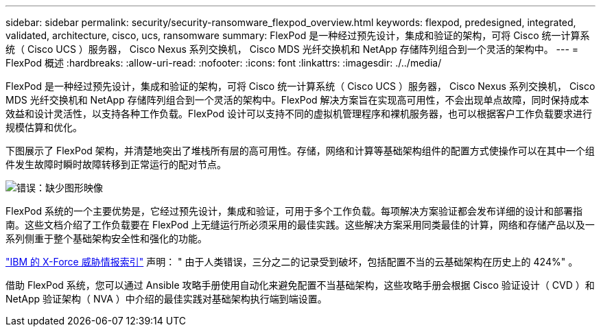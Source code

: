 ---
sidebar: sidebar 
permalink: security/security-ransomware_flexpod_overview.html 
keywords: flexpod, predesigned, integrated, validated, architecture, cisco, ucs, ransomware 
summary: FlexPod 是一种经过预先设计，集成和验证的架构，可将 Cisco 统一计算系统（ Cisco UCS ）服务器， Cisco Nexus 系列交换机， Cisco MDS 光纤交换机和 NetApp 存储阵列组合到一个灵活的架构中。 
---
= FlexPod 概述
:hardbreaks:
:allow-uri-read: 
:nofooter: 
:icons: font
:linkattrs: 
:imagesdir: ./../media/


FlexPod 是一种经过预先设计，集成和验证的架构，可将 Cisco 统一计算系统（ Cisco UCS ）服务器， Cisco Nexus 系列交换机， Cisco MDS 光纤交换机和 NetApp 存储阵列组合到一个灵活的架构中。FlexPod 解决方案旨在实现高可用性，不会出现单点故障，同时保持成本效益和设计灵活性，以支持各种工作负载。FlexPod 设计可以支持不同的虚拟机管理程序和裸机服务器，也可以根据客户工作负载要求进行规模估算和优化。

下图展示了 FlexPod 架构，并清楚地突出了堆栈所有层的高可用性。存储，网络和计算等基础架构组件的配置方式使操作可以在其中一个组件发生故障时瞬时故障转移到正常运行的配对节点。

image:security-ransomware_image2.png["错误：缺少图形映像"]

FlexPod 系统的一个主要优势是，它经过预先设计，集成和验证，可用于多个工作负载。每项解决方案验证都会发布详细的设计和部署指南。这些文档介绍了工作负载要在 FlexPod 上无缝运行所必须采用的最佳实践。这些解决方案采用同类最佳的计算，网络和存储产品以及一系列侧重于整个基础架构安全性和强化的功能。

https://newsroom.ibm.com/2018-04-04-IBM-X-Force-Report-Fewer-Records-Breached-In-2017-As-Cybercriminals-Focused-On-Ransomware-And-Destructive-Attacks["IBM 的 X-Force 威胁情报索引"^] 声明： " 由于人类错误，三分之二的记录受到破坏，包括配置不当的云基础架构在历史上的 424%" 。

借助 FlexPod 系统，您可以通过 Ansible 攻略手册使用自动化来避免配置不当基础架构，这些攻略手册会根据 Cisco 验证设计（ CVD ）和 NetApp 验证架构（ NVA ）中介绍的最佳实践对基础架构执行端到端设置。

